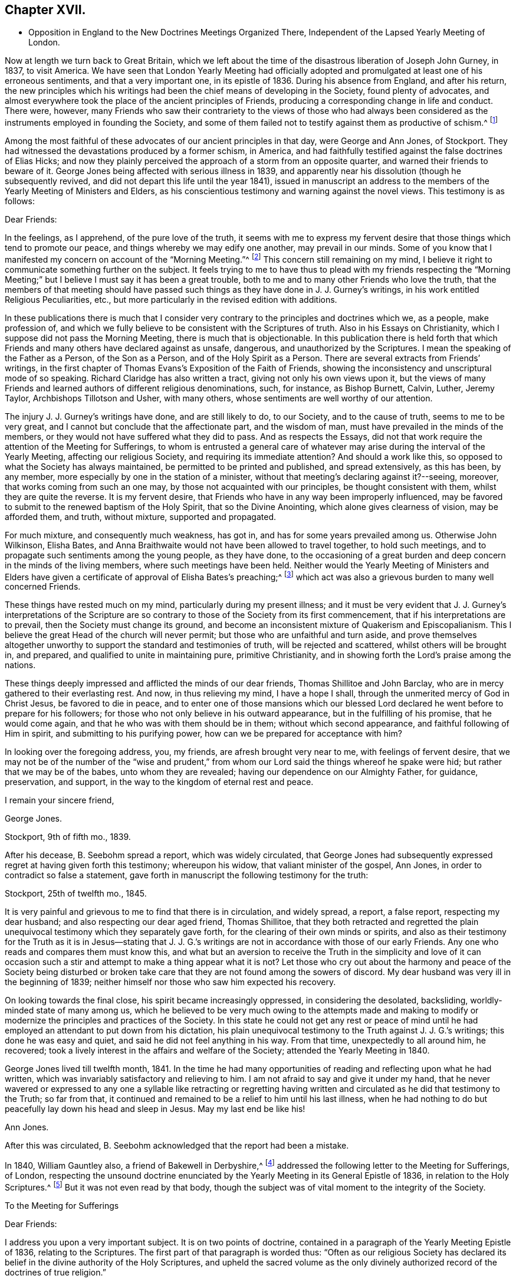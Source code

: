 == Chapter XVII.

[.chapter-synopsis]
* Opposition in England to the New Doctrines Meetings Organized There, Independent of the Lapsed Yearly Meeting of London.

Now at length we turn back to Great Britain,
which we left about the time of the disastrous liberation of Joseph John Gurney, in 1837,
to visit America.
We have seen that London Yearly Meeting had officially adopted
and promulgated at least one of his erroneous sentiments,
and that a very important one, in its epistle of 1836.
During his absence from England, and after his return,
the new principles which his writings had been the
chief means of developing in the Society,
found plenty of advocates,
and almost everywhere took the place of the ancient principles of Friends,
producing a corresponding change in life and conduct.
There were, however,
many Friends who saw their contrariety to the views of those who had always
been considered as the instruments employed in founding the Society,
and some of them failed not to testify against them as productive of schism.^
footnote:[Notwithstanding the false step taken by London Yearly Meeting in 1836,
in its declaration regarding the Scriptures,
it was not yet prepared to allow of all manner of open attacks
on its ancient testimonies in its own presence.
In 1838, William Dilworth Crewdson, of Kendal,
who had formerly been clerk of the Yearly Meeting,
undertook to defend before the Yearly Meeting the
conduct of some members in submitting to water-baptism,
endeavoring to show that Friends had all along been mistaken
in their views of the non-necessity of this rite.
He was soon checked by George Stacey, the clerk of that year,
and informed that he could not be permitted, in that meeting,
to call in question the principles of the Society.
After this, however, W. D. C. again rose to pursue the same subject;
whereupon he was peremptorily requested by the clerk to take his seat,
as it was clearly out of order.]

Among the most faithful of these advocates of our ancient principles in that day,
were George and Ann Jones, of Stockport.
They had witnessed the devastations produced by a former schism, in America,
and had faithfully testified against the false doctrines of Elias Hicks;
and now they plainly perceived the approach of a storm from an opposite quarter,
and warned their friends to beware of it.
George Jones being affected with serious illness in 1839,
and apparently near his dissolution (though he subsequently revived,
and did not depart this life until the year 1841),
issued in manuscript an address to the members of
the Yearly Meeting of Ministers and Elders,
as his conscientious testimony and warning against the novel views.
This testimony is as follows:

[.embedded-content-document.testimony]
--

[.salutation]
Dear Friends:

In the feelings, as I apprehend, of the pure love of the truth,
it seems with me to express my fervent desire that
those things which tend to promote our peace,
and things whereby we may edify one another, may prevail in our minds.
Some of you know that I manifested my concern on account of the "`Morning Meeting.`"^
footnote:[The body then having the oversight of intended
publications relative to our religious principles.]
This concern still remaining on my mind,
I believe it right to communicate something further on the subject.
It feels trying to me to have thus to plead with my friends respecting the "`Morning
Meeting;`" but I believe I must say it has been a great trouble,
both to me and to many other Friends who love the truth,
that the members of that meeting should have passed such
things as they have done in J. J. Gurney`'s writings,
in his work entitled [.book-title]#Religious Peculiarities,# etc.,
but more particularly in the revised edition with additions.

In these publications there is much that I consider very
contrary to the principles and doctrines which we,
as a people, make profession of,
and which we fully believe to be consistent with the Scriptures of truth.
Also in his [.book-title]#Essays on Christianity,# which I suppose did not pass the Morning Meeting,
there is much that is objectionable.
In this publication there is held forth that which Friends
and many others have declared against as unsafe,
dangerous, and unauthorized by the Scriptures.
I mean the speaking of the Father as a Person, of the Son as a Person,
and of the Holy Spirit as a Person.
There are several extracts from Friends`' writings,
in the first chapter of Thomas Evans`'s [.book-title]#Exposition of the Faith of Friends,#
showing the inconsistency and unscriptural mode of so speaking.
Richard Claridge has also written a tract, giving not only his own views upon it,
but the views of many Friends and learned authors of different religious denominations,
such, for instance, as Bishop Burnett, Calvin, Luther, Jeremy Taylor,
Archbishops Tillotson and Usher, with many others,
whose sentiments are well worthy of our attention.

The injury J. J. Gurney`'s writings have done, and are still likely to do,
to our Society, and to the cause of truth, seems to me to be very great,
and I cannot but conclude that the affectionate part, and the wisdom of man,
must have prevailed in the minds of the members,
or they would not have suffered what they did to pass.
And as respects the [.book-title]#Essays,#
did not that work require the attention of the Meeting for Sufferings,
to whom is entrusted a general care of whatever may
arise during the interval of the Yearly Meeting,
affecting our religious Society, and requiring its immediate attention?
And should a work like this, so opposed to what the Society has always maintained,
be permitted to be printed and published, and spread extensively, as this has been,
by any member, more especially by one in the station of a minister,
without that meeting`'s declaring against it?--seeing, moreover,
that works coming from such an one may, by those not acquainted with our principles,
be thought consistent with them, whilst they are quite the reverse.
It is my fervent desire, that Friends who have in any way been improperly influenced,
may be favored to submit to the renewed baptism of the Holy Spirit,
that so the Divine Anointing, which alone gives clearness of vision,
may be afforded them, and truth, without mixture, supported and propagated.

For much mixture, and consequently much weakness, has got in,
and has for some years prevailed among us.
Otherwise John Wilkinson, Elisha Bates,
and Anna Braithwaite would not have been allowed to travel together,
to hold such meetings, and to propagate such sentiments among the young people,
as they have done,
to the occasioning of a great burden and deep concern in the minds of the living members,
where such meetings have been held.
Neither would the Yearly Meeting of Ministers and Elders have given
a certificate of approval of Elisha Bates`'s preaching;^
footnote:[Mentioned in Vol.
I of this work.]
which act was also a grievous burden to many well concerned Friends.

These things have rested much on my mind, particularly during my present illness;
and it must be very evident that J. J. Gurney`'s interpretations of the
Scripture are so contrary to those of the Society from its first commencement,
that if his interpretations are to prevail, then the Society must change its ground,
and become an inconsistent mixture of Quakerism and Episcopalianism.
This I believe the great Head of the church will never permit;
but those who are unfaithful and turn aside,
and prove themselves altogether unworthy to support
the standard and testimonies of truth,
will be rejected and scattered, whilst others will be brought in, and prepared,
and qualified to unite in maintaining pure, primitive Christianity,
and in showing forth the Lord`'s praise among the nations.

These things deeply impressed and afflicted the minds of our dear friends,
Thomas Shillitoe and John Barclay, who are in mercy gathered to their everlasting rest.
And now, in thus relieving my mind, I have a hope I shall,
through the unmerited mercy of God in Christ Jesus, be favored to die in peace,
and to enter one of those mansions which our blessed Lord
declared he went before to prepare for his followers;
for those who not only believe in his outward appearance,
but in the fulfilling of his promise, that he would come again,
and that he who was with them should be in them; without which second appearance,
and faithful following of Him in spirit, and submitting to his purifying power,
how can we be prepared for acceptance with him?

In looking over the foregoing address, you, my friends,
are afresh brought very near to me, with feelings of fervent desire,
that we may not be of the number of the "`wise and prudent,`" from
whom our Lord said the things whereof he spake were hid;
but rather that we may be of the babes, unto whom they are revealed;
having our dependence on our Almighty Father, for guidance, preservation, and support,
in the way to the kingdom of eternal rest and peace.

[.signed-section-closing]
I remain your sincere friend,

[.signed-section-signature]
George Jones.

[.signed-section-context-close]
Stockport, 9th of fifth mo., 1839.

--

After his decease, B. Seebohm spread a report, which was widely circulated,
that George Jones had subsequently expressed regret at having given forth this testimony;
whereupon his widow, that valiant minister of the gospel, Ann Jones,
in order to contradict so false a statement,
gave forth in manuscript the following testimony for the truth:

[.embedded-content-document]
--

[.signed-section-context-open]
Stockport, 25th of twelfth mo., 1845.

It is very painful and grievous to me to find that there is in circulation,
and widely spread, a report, a false report, respecting my dear husband;
and also respecting our dear aged friend, Thomas Shillitoe,
that they both retracted and regretted the plain unequivocal
testimony which they separately gave forth,
for the clearing of their own minds or spirits,
and also as their testimony for the Truth as it is in Jesus--stating that
J+++.+++ J. G.`'s writings are not in accordance with those of our early Friends.
Any one who reads and compares them must know this,
and what but an aversion to receive the Truth in the simplicity and love of it
can occasion such a stir and attempt to make a thing appear what it is not?
Let those who cry out about the harmony and peace of the Society being disturbed
or broken take care that they are not found among the sowers of discord.
My dear husband was very ill in the beginning of 1839;
neither himself nor those who saw him expected his recovery.

On looking towards the final close, his spirit became increasingly oppressed,
in considering the desolated, backsliding, worldly-minded state of many among us,
which he believed to be very much owing to the attempts made and making
to modify or modernize the principles and practices of the Society.
In this state he could not get any rest or peace of mind until
he had employed an attendant to put down from his dictation,
his plain unequivocal testimony to the Truth against J. J. G.`'s writings;
this done he was easy and quiet, and said he did not feel anything in his way.
From that time, unexpectedly to all around him, he recovered;
took a lively interest in the affairs and welfare of the Society;
attended the Yearly Meeting in 1840.

George Jones lived till twelfth month, 1841.
In the time he had many opportunities of reading and reflecting upon what he had written,
which was invariably satisfactory and relieving to him.
I am not afraid to say and give it under my hand,
that he never wavered or expressed to any one a syllable like retracting or regretting
having written and circulated as he did that testimony to the Truth;
so far from that, it continued and remained to be a relief to him until his last illness,
when he had nothing to do but peacefully lay down his head and sleep in Jesus.
May my last end be like his!

[.signed-section-signature]
Ann Jones.

--

After this was circulated, B. Seebohm acknowledged that the report had been a mistake.

In 1840, William Gauntley also, a friend of Bakewell in Derbyshire,^
footnote:[William Gauntley was a worthy elder of Rakewell,
who came into the Society through convincement,
giving up many outward advantages for the sake of a conscience void of offence,
he died in 1860, at the age of 80 years.
"`He was zealously concerned to hold forth the doctrine
of the Holy Spirit`'s direct teaching;
being very jealous of any sentiments that tended
to obscure a belief in this paramount Christian privilege;
yet he truly and highly esteemed the Holy Scriptures,
believing them to be given for our instruction, edification, and comfort,
and that they are able to make wise unto salvation,
through faith which is in Christ Jesus.`"
He "`deeply lamented the many specious innovations witnessed
amongst us in this day of ease and outward prosperity;
and was frequently engaged, publicly and privately, in faithful testimony against them.
His labors in this respect were blessed,
and contributed to sustain the faithfulness of others.`"]
addressed the following letter to the Meeting for Sufferings, of London,
respecting the unsound doctrine enunciated by the
Yearly Meeting in its General Epistle of 1836,
in relation to the Holy Scriptures.^
footnote:[See Vol.
I.]
But it was not even read by that body,
though the subject was of vital moment to the integrity of the Society.

[.embedded-content-document.letter]
--

[.letter-heading]
To the Meeting for Sufferings

[.salutation]
Dear Friends:

I address you upon a very important subject.
It is on two points of doctrine,
contained in a paragraph of the Yearly Meeting Epistle of 1836,
relating to the Scriptures.
The first part of that paragraph is worded thus:
"`Often as our religious Society has declared its
belief in the divine authority of the Holy Scriptures,
and upheld the sacred volume as the only divinely authorized
record of the doctrines of true religion.`"

Now, friends, I apprehend this passage in the paragraph contains a word which, there,
is not only contrary to the truth itself, but contrary to fact: for,
with regard to the fact, I do not believe that the Society has often,
or even once before upheld the sacred volume as "`the
only divinely authorized record,`" etc.
It is possible that such a thing may have happened without observation by myself;
but I am fully persuaded that it is not so.
I have been a member of the Society more than thirty years.
I have, I believe, read every Yearly Meeting Epistle given forth in that time.
I have also read works of those ancient worthy friends, Fox, Penn, Barclay, and others;
and I have heard testimonies of many ministers of the gospel amongst us;
but in all that time, and from all those sources,
I have no recollection of seeing or hearing anything of
the like import as that which is conveyed by the word "`only`"
in connection with the rest of the passage where it occurred,
neither did I expect ever to see or hear anything of the kind from the Society;
because I am fully convinced the doctrine is unsound.
I am not the only one of this opinion; for there are several with whom I am acquainted,
who take the same view, believing the assertion to be groundless.

Again, further on, in the same paragraph, we find these words:
"`and there can be no appeal from them to any other authority whatsoever;`" and again,
"`They are the only divinely authorized record of the doctrines
which we are bound as Christians to believe,
and of the moral principles which are to regulate our actions;
that no doctrine which is not contained in them can be required
of any one to be believed as an article of faith.`"

Before making any other remark, let me state what I understand by the word, "`Record.`"
It is this, "`An authentic written testimony.`"
Now let us consider the soundness,
or rather the unsoundness of the doctrine contained in the aforesaid paragraph.
And, first, it may be asked.
What grounds have the Friends,
for entertaining and promulgating such an opinion as is there expressed?
Is it Divine Revelation?
That is, Do Friends know this matter by divine revelation, and write by that guidance?
If it were so, then the paragraph itself would be a divinely authorized Record,
and that would be strikingly inconsistent with the contents of the paragraph,
and a thing impossible.
Well then.
Friends cannot take that ground.

We have next the Scriptures.
Can such a doctrine be found in them?
Undoubtedly not.
Ages passed away from beginning to end, whilst the Scriptures were by parts,
from time to time, written by the prophets and apostles, or ministers of the gospel;
and it is plain that none of all these could declare, in their respective days,
that there would be no more divinely authorized records written after
they had written (unless we might suppose it of the last of them);
for,
a full contradiction of any such prediction or declaration must have been the consequence,
in the writing of every successive inspired penman.
They might indeed, if it had been the divine will,
have foretold and fixed the period when divine writing should cease;
but have they done so?
Who ever saw in the Scripture a prophecy or declaration to the effect,
that from and after such a time,
the Almighty would no longer authorize any writing
in relation to the "`doctrines of true religion?`"
Nobody.
It is not there.
And if not there, then, according to the rule laid down in the aforesaid paragraph,
we are not bound as Christians to believe the doctrine, but rather to disbelieve it.
The Scripture then, it appears, is not a ground which will support what I shall call,
The New Opinion of Friends.

Having shown that the New Opinion of Friends cannot be sustained
on either of the two distinct grounds before mentioned,
it maybe next asked, On what ground, then, can such New Opinion be supported?
I cannot see anything else for it but this, Their own understanding.
I shall, therefore, assume that to be the case, and write as if it were actually so.
I say, then, Friends have, in effect,
stated upon the authority merely of their own opinion,
that there positively is not in existence, any writing of divine authority,
except what is at present bound up in the Bible.
Is this not too much to say upon such limited knowledge?
Have those Friends visited every nook and corner of the world?
Have they searched every library, closet, and shelf?
Have they turned over the pages of every book and examined every paper?
All this, I apprehend, ought to be done, before stating the matter as a fact,
if the truth of it be to rest upon the evidence of their understanding,
unaided by divine revelation.

The Friends have, indeed, quoted some passages of Scripture,
seemingly for the purpose of confirming their view; that is,
that the Scriptures are the only divinely authorized record, etc.,
and that there can be no appeal from them, etc.; but those passages do nothing like that.
The first of those quotations is this:
"`The prophecy came not in old time by the will of man;
but holy men of God spake as they were moved by the Holy Ghost.`"
This was the declaration of the apostle Peter, and we believe in the truth of it.
Well, but does this declaration of Peter regarding "`old time`"
shut the mouths of "`holy men of God`" in after time?
Nay, surely; for Peter himself, as well as others,
did afterwards write those things which the Friends say are of divine authority.

The next of those quotations is from the apostle John.
It is this: "`These are written that ye might believe that Jesus is the Christ,
the Son of God; and that believing ye might have life through his name.`"
Well, then, John declared he wrote that they might believe;
but he did not say that no more should be written for the like purpose.
He had just before written thus:
"`And many other signs truly did Jesus in the presence of his disciples,
which are not written in this book,`" and then follows that before recited,
"`but these are written,`" etc.
And again, we find he wrote (21:25),
"`And there are also many other things which Jesus did, the which,
if they should be written every one,
I suppose that even the world itself could not contain the books that should be written.`"
It appears by this, that John had no idea of any limitation to divine writing,
but the want of room to contain the books; so we may go to the next quotation.
It is from the epistle of Paul to Timothy:
"`From a child thou hast known the Holy Scriptures,
which are able to make thee wise unto salvation through faith which is in Christ Jesus.
All Scripture is given by inspiration of God, and is profitable for doctrine,
for reproof, for correction, for instruction in righteousness;
that the man of God may be perfect, thoroughly furnished unto all good works.
Whatsoever things were written aforetime were written for our learning, that we,
through patience and comfort of the Scriptures, might have hope.`"

By these texts we understand that the apostle Paul
wrote to Timothy,
saying in effect, that the Scriptures, extant when Timothy was a child (which did not,
in all probability, include any part of the New Testament,
and certainly not the epistle Paul was writing),
were able to make him wise unto salvation through faith,
and were for perfecting the man of God.
Well, then, if those Scriptures could do so much, why did Paul write any more?
No doubt he wrote as a minister of the Gospel, to promote the spreading of the truth;
not superfluously;
and he has not written anything from which we can infer
that other ministers of the gospel might not do the like.
Then, if his writings as a minister of the gospel are considered of divine authority,
why shall not the writings of any other minister of the gospel, as such,
be considered the same?^
footnote:[Not that we would by any means put our
own writings on an equality with the Holy Scriptures,
but as some of them possessing a degree of the same authority.]
I am convinced that hitherto nothing is found to favor the New Opinion of Friends.

The last quotation from Scripture on this subject is the words of our Blessed Lord,
"`The Scripture cannot be broken!`"
True; but what then?
Can there be, therefore, no more divine writings?
The contrary is obviously the fact:
for this saying of our Blessed Lord related exclusively to the Scriptures then extant;
and the Friends allow that more Scripture was afterwards written by divine authority.
And now,
having recited and considered all the scriptural
quotations made by the Friends upon this subject,
and having found they do not, in the least degree,
sustain the expressed opinion of the Friends relating thereto; which opinion is,
in substance, that there were no other,
and were to be no more divinely authorized records
besides those now bound up together in the Bible;
I purpose next to point out something that has been said of a contrary
tendency by him who was first of all called "`Quaker.`"
(See [.book-title]#George Fox`'s Journal,# page 212.) He (George Fox) says he "`was sent,
in the name and power of the Lord Jesus, to preach again the everlasting gospel.`"
Page 88, he says, "`I wrote also to William Lampitt, the priest of Ulverstone, thus:
'`The word of the Lord to thee, O Lampitt! a deceiver,
surfeited and drunk with the earthly spirit, rambling up and down in the Scriptures,
and blending thy spirit amongst the saints`' conditions.`'`"
George Fox afterwards said in the same letter,
twice, "`To thee this is the word of God`"--and once after again,
"`When the eternal condemnation is stretched over thee,
thou shalt witness this to be the word of the Lord God unto thee.`"

Besides the above, George Fox wrote another epistle to the followers of Lampitt,
which epistle he begins with,
"`The word of the Lord God to all the people that follow Priest Lampitt,
who is a blind guide.`"
There are several other like instances in [.book-title]#George Fox`'s Journal#;
but these are enough for our present purpose.
First, then, I say that [.book-title]#George Fox`'s Journal# is a Record; that is to say,
an authentic written testimony: next,
that it contains "`doctrines of true religion,`" and nothing from him contrary thereto.
Moreover, he says that what he wrote as above referred to was of "`the word of the Lord.`"
The word of the Lord is Divine.
It is +++[+++of]
the Holy Spirit.
Now, then, I say, that which George Fox wrote then, and which has been handed down to us,
is a divinely authorized record of doctrines of true religion,
or else George Fox was an impostor;
but I believe him to have been truly an eminent apostle.

Having, perhaps,
dwelt sufficiently long on the first of the two points of doctrine before adverted to,
I now come to the second, which is this:
"`And there can be no appeal from them to any other authority whatsoever.`"
I have recollected reading aforetime,
and have now read in the fifteenth chapter of the Acts of the Apostles,
an account of a dispute on a certain point of doctrine.
I find not there that the Scripture only was the authority appealed to;
but that in the first place it was determined by
some of the disputants to go up to Jerusalem,
unto the apostles and elders, about the question.
And the apostles and elders came together for to consider the matter.
After there had been much disputing (notwithstanding
they had the Scriptures of that day),
they, that is, the apostles, and elders, and brethren, came to this conclusion:
to write letters to the Gentile brethren; which in substance were this:
That it seemed good to the Holy Ghost and to them,
to lay upon the Gentile brethren no greater burden
than certain things named in those letters.
I find, then, from this account, that the appeal came to,
and was decided ultimately by the Holy Ghost.

And now I would ask Friends this question,
"`What is that which assures you the Scriptures are true?`"
To answer, Paul himself said so, and the other apostles said so, will not do;
for the false prophets would vouch for their falsehoods in that way.
Jesus said (John 5:31-32), "`If I bear witness of myself, my witness is not true.
There is another that beareth witness of me;
and I know that the witness which he witnesseth of me is true.`"
Now if it were necessary that Jesus himself should have another witness,
it surely cannot be surprising that Paul and other writers
should need also another witness for what they have written;
and that that witness is the Holy Spirit.
I do not desire to enlarge upon the subject, but wish to leave it here;
only desiring that if possible, this blot in the records of the Society may be erased,
or otherwise so dealt with as to cause the least possible damage.

[.signed-section-signature]
W+++.+++ G.

--

Of similar tenor was a testimony left by James N. Richardson, an elder of Glenmore,
in Ireland, written in the year 1846,
but placed by him in the hands of two of his friends, three days before his decease,
in 1847.
In the course of his remarks on the afflicting condition of the Society, he says:

[.embedded-content-document.testimony]
--

There seems arranged so much talent, so much wealth, and so much worldly influence,
combined with holding high stations in the Church, that things are likely, for a time,
to be carried in a wrong course.
These new views are agreeable to the people, who like an easy, worldly religion.
Patient waiting exercise is irksome--does not suit the itching ears--so,
instead of this right qualification,
waiting to be baptized into a sense of the state of meetings,
and concerned to feel the renewal of divine power,
the people are fed with the mere recital of the truths of the gospel,
and given to rest in an assent or belief in the ever blessed sacrifice,
and what our dear Lord has done for mankind without us.
By this belief they are taught to think they are safe,
without leading to deep searching of heart, and continued watching unto prayer,
which will produce good works or fruits, and progress to sanctification,
which must be attained before we are in a capacity to witness justification.
Hence we hear (especially in England) long, lifeless sermons,
calculated to fill the head, but never reach the heart.
Oh, how have I been tried with these communications, like words of course,
all the same from time to time, till the mind is wearied,
and the heart that is panting for living bread is sick!

--

After this, he proceeds to give his view of the heterodox writings of Gurney and Ash,
as likely to be of temporary ascendency only--(would
that it had resulted so!)--and his belief,

[.embedded-content-document.testimony]
--

That the testimonies of truth, and the Christian doctrines given to this people to bear,
will not be allowed to fall to the ground, but that an honest, humble-minded,
simple people will be enabled again to raise the standard of truth,
and to promulgate the same, and carry on the work designed,
thus marred by zeal and creaturely activity.

--

But all these warnings were of no avail with the leaders of the people.
In 1845, John Wilbur,
having published in America [.book-title]#A Narrative and Exposition of
the Proceedings of New England Yearly Meeting# in his case,
in which the ground of his dissatisfaction with J.
J+++.+++ Gurney`'s writings was clearly developed,
the latter addressed a communication to the editors
of the London "`Friend`" dated twelfth month,
17th, of that year (which they published),
announcing his position in regard to the very serious
charges of unsound doctrine in his writings,
contained in John Wilbur`'s book.
But strange to say,
in this communication J. J. Gurney acknowledged that he had not read John Wilbur`'s book,
and did not entertain any intention of replying to it,
as he should consider that he was "`travelling entirely out of
his record,`" having long had reason to believe that he +++[+++John Wilbur]
was indulging a wrong spirit,
and having often witnessed the verification of the old proverb,
"`whoso toucheth pitch shall be defiled thereby.`'`" After this exhibition
of supercilious contempt--as if aware that the covering was too short,
and too transparent, for him to take safe refuge under it--he further announced,
that "`if any Friend of weight and consistency`" would furnish him, in writing,
with "`such passages as may be deemed unsatisfactory,`" he would
lay such communication before the Morning Meeting in London,
and in case of their not being satisfied with his explanations, he would "`modify them,
strike them out, or even publicly renounce them, in whole or in part,
as the meeting may think proper to advise;`" adding, however,
that his sentiments on essential points were "`in no degree
changed`" since the date of his earliest publications;
and "`nothing, I trust,
would induce me to sacrifice one particle of the truth as it is in Jesus,
to please or satisfy any man or body of men whatsoever.`"

In saying this,
he well knew that an abundance of passages proving the "`unsatisfactory`"
tendency of his writings had been already adduced.
He well knew, too, that he and his adherents held the helm of the Morning Meeting,
and that they would by no means condemn any doctrine which he earnestly advocated.
He knew also full well, that with the tacit connivance of that Morning Meeting,
he had charged the early authors in the Society with "`serious
errors`" in their interpretation of "`the truth as it is in Jesus.`"
But as to John Wilbur`'s book,
and the exposures therein contained of his own palpable errors,
and of the gross outrages committed by his followers in New England in his defence,
it is probable that he prudently thought, the less said the better.

About the same time, or shortly after,
John Wilbur`'s [.book-title]#Narrative and Exposition# was attacked
in a pamphlet entitled _Calumny Refuted,
or a Glance at John Wilbur`'s Book;_ said to have been prepared in Burlington, N. J.,
by three of J. J. Gurney`'s female admirers, but sent over to England to be published.
As the main point of attack was the contrast of doctrines,
contained in the [.book-title]#Narrative and Exposition,#
the original writer of that contrast replied to this attack in a tract of 47 pages,
also first published in England, in 1846, and afterwards in Philadelphia, entitled,
_Is it Calumny, or is it Truth?_
in which the false positions of the authors of _Calumny Refuted_ were exposed,
the contrast was reprinted in full, and defended from their animadversions,
and fresh proof was given of the fundamental unsoundness of Gurney`'s writings.
The next year, as we have already noticed in the ninth chapter, J. J. Gurney,
partly to serve a legal purpose in America--where unhappily a suit was pending,
respecting some property, in one of the courts of New England--and partly,
it is supposed,
in consequence of representations of the necessity of doing
something to satisfy many even among his own adherents,
issued a declaration of faith,
signed by himself and attested by the mayor of Norwich and two justices of the peace.
This document, however flimsy a veil, was eagerly seized,
widely circulated over America,
and implicitly believed to be sufficient proof of his soundness in the faith.^
footnote:[Of its deficiency herein, see chapter 9 of this volume.]

Joseph John Gurney died in 1847, in the fifty-ninth year of his age.
The Yearly Meeting of London afterwards approved and adopted for publication
the testimony of Norwich Monthly Meeting concerning him,
in which the statement was made, that from his twenty-fourth year,
"`he maintained with holy boldness the principles and testimonies of the Society,
through the remainder of his life;`" and their belief was expressed,
in reference to his published writings, "`that in these undertakings, as in every other,
he was actuated by a sincere desire to promote the glory of God,
and the welfare of his fellow-men; and at the same time to maintain,
with unflinching integrity, '`the truth as it is in Jesus.`'`" In regard to his ministry,
their testimony was,
that "`he evinced a firm attachment to the principles of our religious Society,
and a deep concern for the upholding of all its testimonies!`"
Surely these were emphatic expressions, made in deliberate and chosen language;
and the Yearly Meeting of London,
in endorsing such declarations without qualification or abatement, became,
without room for question,
equally accountable for his doctrines--equally involved in an acknowledgment of unity
with them--as was the Green Street Yearly Meeting of the disciples of Elias Hicks,
in regard to his infidel views, when they recorded his presence in their assembly,
with an expression of unity with him as a minister.
We know that in this instance the record made on the occasion was considered by Friends
generally as unquestionable proof of their fellowship with him in his well-known doctrines.

London Yearly Meeting continued to liberate for visiting the United States,
ministers who fraternized with the advocates of innovation,
and thus encouraged the revolution which had spread from
within its own borders over the whole surface of the Society.
And in all cases of separation which occurred as a result of this revolution,
from that of New England downward,
the avowed sympathies of London Yearly Meeting were with the promoters of innovation.
The plea made use of at first, was,
that they must acknowledge the main body with the old clerks, correspondents, etc.;
but when the separation occurred in Ohio in 1854, this plea did not suit;
as the party attached to J. J. Gurney, who made that separation,
were greatly and obviously in the minority, and had, in an irregular manner,
appointed another clerk; so that London Yearly Meeting disregarded their former plea,
and acknowledged even the Smaller Body in this case,
because this body was composed of their real brethren,
advocating the same new principles and practices.

One year rolled over another,
adding to the mass of change in the character of the Society.
In some of the large meetings in England,
very few indeed could be recognized by their appearance as professing to be Friends.
Large numbers, not only of the private members, but also of the ministers, elders,
and overseers, had ceased to appear in the plain, simple garb of Friends,
and could not be distinguished from the people of the world, either in their dress,
their language, or their manners.
The "`offence of the cross`" seemed also to have ceased,
in regard to the adornment of their habitations.
Simplicity and self-denial herein had become obsolete terms with the great bulk of those
who had the means of gratifying "`the lust of the eye and the pride of life.`"
Indeed, the endeavor seemed to be, with very many,
to advance as near to the rest of the world as could possibly
be done with any decent degree of decorum.

And not only had the self-activity, inculcated by the new system,
piled up a vast amount of work to be done,
under the guise of "`doing God service,`" "`working for Jesus,`" and "`leading
souls to Christ,`" in the way of meetings and associations of young and inexperienced
persons for this or for that (yet with little qualification for the Lord`'s work),
in imitation of high professors of other names and other systems of action;^
footnote:[In mentioning these things,
it is by no means the author`'s intention to discourage good works,
which have always characterized or accompanied a living faith.
Much good, much alleviation of the evils attending unregenerate mankind,
and much increase of true knowledge of the wonders of nature and art,
have been the result of human intelligence and industry.
The objection is not to works of charity or benevolence,
or to a watchful union with our fellow citizens in such efforts as tend
to the amelioration or substantial improvement of the condition of man;
but to the substitution of a system of will-worship, and self-activity, and excitement,
instead of the thorough heart-searching, and heart-cleansing,
and humiliating work of the Holy Spirit, which is the characteristic of true Quakerism,
or true and pure Christianity, the result of truly bearing the cross of Christ,
and the groundwork of all good works available for our own salvation.]
but the same spirit invaded the meetings for worship,
with a mushroom growth of spurious ministry,
from parties who had never fully submitted to the fire of the Lord`'s jealousy,
thoroughly to purge the floor of their souls,
nor were at all prepared to advocate his precious cause,
and speak of the mysteries of his kingdom to the people.
The stream was as shallow as its source was superficial,
and could be no other than burdensome to the living and panting soul, longing to be led,
fed, and taught by Him who now teacheth his people himself.

The ministry of even many who had once been rightly qualified and anointed for the work,
now descended to a lower level, and became dry and lifeless,
in their attempts to accommodate themselves to the new state of things;
or flowery and fulsome, with an eye to catch the natural affections of the unregenerate,
and attach them to the speaker,
rather than laboring to lead them to that "`baptism which now saveth,`" or to the "`washing
of regeneration`" and "`fuel of fire,`" which would indeed purify the soul.
Was the real welfare of the flock in any way promoted by such a change?
It may safely be answered that this was not the case, but sadly the reverse.
With many of the young and inexperienced, and even some of riper years,
the natural result was, that superficialness and flippant talkativeness,
self-confidence and self-activity,
were substituted for that true humility and lowly dependence
of spirit on the Lord for every supply of strength,
which had given so marked a character to the members of our Society in former days,
that their general demeanor plainly testified that "`they had been with Jesus.`"

William Penn said that "`by the power and Spirit of the Lord Jesus,
they became very fruitful...were diligent to plant and to water,
and the Lord blessed their labors with an exceeding
great increase...bringing people to a weighty,
serious, and godlike conversation.`"
But as it had now become very easy to assume the office of a minister,
and much of the ministry, whether in preaching or prayer, had become thus lifeless,
wordy, and burdensome to the souls of the living; so, on the other hand,
the new views had in many places invaded the seat of judgment,
and produced so great a lack of inwardness of spirit among the Elders,
that little qualification was manifested for a right discernment
between true gospel ministry and that which was spurious.
The consequence was,
that almost any one with fluency of speech and an educational knowledge of the Bible,
taking care to preach the popular doctrines, could be recognized as a minister,
and sent forth abroad as such, to the increasing delusion and bewilderment of the youth,
and the stumbling of honest-hearted inquirers and seekers after the Truth.

Floods of books and pamphlets were likewise issued from year to year,
the tendency of which was to alienate from a due esteem of the principles
and testimonies of truth as held and professed by our forefathers.
In many of these, false doctrines were boldly asserted,
and yet no check was applied by those whose station in the body laid the duty upon them
of guarding the members from being turned aside by insidious and unsound publications.
The increase of such books and pamphlets for a long series
of years after the general spread of J. J. Gurney`'s publications,
was truly astonishing.
Their flow, indeed, was so overwhelming in its extent,
and they were put forth so confidently,
that it seemed as if their authors could afford to ignore the few
attempts made from time to time by honest-hearted Friends,
to contradict them or counteract their influence.
And one thing that made them additionally insidious was,
that while they undermined the ancient profession of our faith,
they were careful to build the sepulchers of the righteous,
keeping up a constant strain of laudation of our ancient
worthies as zealous and almost heroic reformers,
while pulling down their most cherished Christian principles.

Their chief specific aim was to procure a repudiation of Robert Barclay`'s [.book-title]#Apology.#
This great work,
which had been freely acknowledged by the Society for nearly two hundred years,
as embodying a correct development of the doctrines of the Christian religion,
was now an object of continual attack, both by ministers and private members,
in high-flown but vapid and superficial publications, very pleasing to the popular ear;
yet no disciplinary check was placed upon these attacks,
nor any official attempt made by the body to sustain the standing
which had hitherto been accorded to that sound and eminent author.
Edward Ash, Robert Charleton, Robert Alsop,
and other assailants of the views expressed so clearly in Robert [.book-title]#Barclay`'s Apology,#
at length succeeded in their attempts to promote a practical
repudiation of it by the authorities of London Yearly Meeting.

This repudiation of Barclay was to have been expected,
from the changes which were taking place,
not only in doctrines but in practice also to a very wide extent.
It would be a wearisome task to go over all the departures from
our Christian testimonies which have obtained prevalence within
the thirty-five years following J. J. Gurney`'s visit to America;
changes whereby the cross of Christ is effectually evaded,
and the spirit of the world and of uncrucified self installed in authority in its stead,
through most of the meetings in England, and consequently in America also.
The departures from our ancient simplicity in manners, dress, and language,
and from the restraints of the cross in daily life and conversation, and in the houses,
furniture, and general style of living of many thousands of the members;
departures from a constant waiting at Wisdom`'s gate
for daily spiritual instruction and guidance,
whereby the soul is seasoned and tendered,
and kept susceptible to the secret monitions of divine grace;
departures from our well-known simple style of building and furnishing
meetinghouses (in some instances introducing even the embellishment
of towers or an approach to the form of steeples outside,
and various ornamental work inside);
departures into the incitements of false devotion by the encouragement
given to reading the Scriptures and singing hymns in meetings for worship,
and a vast array of self-active ministry,
and even partaking of the practices of popular revival
meetings and other artificial excitements,
in the place of a real breathing of the soul unto God,
and humble waiting and watching unto prayer at His footstool;
all these and many more such changes are far too numerous to be here particularized,
but are sorrowfully apparent to the world.^
footnote:[A remarkable instance of the extent to
which some of the Gurney bodies have already gone,
in adopting a system of excitement of feeling as a substitute
for that worship which is in Spirit and in Truth,
accompanied by real abasedness of self,
is to be seen described in a communication signed W. T. P., and headed,
"`Glorious Work at Richmond,`" in the [.book-title]#Christian Standard and Home Journal,#
of tenth month 16th, 1875, published in Philadelphia.
The writer of it,
who was present at the First-day morning meeting during the Yearly Meeting of Indiana,
at Richmond,
asserts that "`nearly or quite three hundred individual testimonies were given in the
space of ninety minutes!`"--mostly to the power of the outward blood alone for sanctification;
adding,
"`It was a hallowed time.... an elaborate box of fragrant perfume`"--and
that "`this meeting was a type of all those held at the morning hour.`"
It struck the writer of the communication as resembling
"`one of our best love-feasts at a National Camp Meeting.`"
A writer in another paper mentions the frequent singing and reading of
the Bible which took place during the meetings for worship on that occasion.]
They were, however, not the primary departures, or main characteristics of the apostasy,
as they have sometimes of late been treated by temporizers,
but were the legitimate fruits of the fundamental
departure from the primitive doctrines of Friends;
and the unsound doctrines of J. J. Gurney, etc., were their motive power.

In the autumn of 1853, John Wilbur, of Rhode Island,
crossed the ocean on a second religious visit to Great Britain,
with certificates of the unity of his Monthly, Quarterly, and Select Yearly Meetings.
These, however,
being from the "`Smaller Body,`" were not likely to be accepted
by the authorities of the Society in England;
and accordingly, on his arrival in that land,
he was promptly confronted by a prohibition, on the part of the Meeting for Sufferings,
of his proceeding in the prosecution of his service.
Indeed he soon found (what he had probably anticipated) that nearly all the leaders
of the people had joined in with the advocates of the new views,
and were inclined to oppose him openly.
Yet in various places throughout that country he
met with quite a number of sympathizing Friends,
who were glad to welcome him among them, and to extend the hand of fellowship,
in a mutual sense of the oppression of the seed of life by the hands of false brethren.
At Manchester, on his way to London, that valiant woman for the truth, Lydia Ann Barclay,
sister of John Barclay (who had deceased on the 11th of fifth month, 1838), met him,
and greatly encouraged him by her counsel and help, having travelled from Aberdeen,
in Scotland, for the satisfaction of meeting with him and cheering him on his way.

A number of other Friends also here showed their unity with him,
and "`appeared resolved to hold fast to sound doctrines.`"
In a letter written shortly afterwards,
describing the precious opportunities they had with him at Manchester,
Lydia A. Barclay said:
"`There was a feeling of the dear Master`'s presence and power over and among us,
that cemented and strengthened us together;`" adding,
that "`Friends must have been quite unprepared (by the many evil reports
spread latterly against him) to see such a sweet placid-looking old patriarch,
so humble and unobtrusive.`"
The day after his arrival in London,
he was called upon by two members of the Meeting for Sufferings,
to dissuade him from prosecuting his concern;
letting him know that if he attempted to speak in any of their meetings,
the audience would be informed, at the close, that he was not a member of the Society.
To this he replied, that according to their Discipline as well as that of New England,
if a person has been dealt with and disowned contrary to the Discipline,
his right of membership is not annulled or prejudiced thereby;
and that Philadelphia Yearly Meeting had clearly shown that
his disownment was palpably at variance with the Discipline.
But this, and other plain reasoning laid before them, was of no avail.
On their asking him what was his prospect of service in that land,
he replied that it was "`to visit the meetings of Friends,
and to appoint some among other people; not with any view to stir up strife, but,
if required by his Divine Master, to preach the doctrines of true Christianity,
believed and practised by our first Friends,
and demonstrated in their writings to be the true
Christian doctrines as set forth in the New Testament.`"

Two days afterwards, by their request,
he met a committee of eight members of the Meeting for Sufferings in London.
This interview was of the same character as the previous one,
but afforded John Wilbur an enlarged opportunity of clearly advocating
his right to be considered and treated as a member of the Society of Friends;
but all to no purpose.
He plainly told the committee, that if they carried out the conclusion come to,
of publicly saying in the meetings that he was not a member of the Society,
he should be under the necessity of explaining, in some way or other,
to Friends in that country, the whole affair of his pretended disownment.
Subsequently, he travelled through various parts of England,
attending the meetings as they came in course,
and in many places having an open time and good service in the ministry.
At some of these opportunities the people were told
that he was not a member of the Society;
but in many places no such open opposition was manifested.
On the 4th of the eleventh month, the Meeting for Sufferings met in London,
and issued a minute to Friends in different parts of the nation,
informing them that John Wilbur was not a member,
and cautioning them to "`carefully refrain from admitting
him into their meetings for discipline,
or accepting him, either in meetings or in their families,
in the character of a minister.`"^
footnote:[For this document, see The Journal and Correspondence of John Wilbur,
Providence, 1859, page 525.]

After this,
John Wilbur was engaged for several days in attending
meetings and visiting Friends in and about London;
and then went into various parts of the kingdom, attending the meetings for worship,
and holding some public appointed meetings.
In the twelfth month, he issued from Manchester a printed Circular,
in form of a letter addressed to the members in most parts of the nation,
as a reply to the false representations under which the Meeting for Sufferings
had prohibited his being received as a member of the Society,
and showing the fallacy of the grounds on which they were proceeding.
After developing the unjust and defective character of the
judgment of London Yearly Meeting in regard to New England,
and showing that it was because of a unity in doctrine with the Seceders of New England,
that they had fraternized with them without any examination into the merits of the case,
and condemned those holding to the ancient principles, as Separatists, he went on to say:

[.embedded-content-document]
--

Under present circumstances it is more easy to my mind not to attend any
meetings for discipline under the control of those holding unsound views;
my concern here rather is, to inculcate the doctrines of Friends,
and to impress them upon the minds of those I meet with;
because there has never been any other root,
producing so good fruit as that of Christ in man,
a doctrine proved by more than twenty testimonies, from Christ and his apostles;
it being the work of Christ within us, as well as the work of Christ without us,
that brings salvation.
And I find a seed in this nation that is not ashamed of the cross of Christ,
nor of his doctrines, which shone forth so conspicuously in George Fox.
And, notwithstanding the document that has been issued against me,
I still do not feel as though I should be clear in the sight of my divine Master,
without endeavoring to visit that suffering seed in this land,
such as may be willing to receive me, having been impressively reminded,
with reference to the before-mentioned paper, of the reply of Peter and John,
when commanded not to speak at all, nor teach in the name of Jesus: Whether it be right,
in the sight of God, to hearken unto you more than unto God, judge ye.
If a man be prepared honestly to adopt the sublime language of Job: "`Behold,
my witness is in heaven,
and my record is on high,`" he will be enabled to stand fast in the Lord;
but if he vindicate the wrong, and refuse to condemn it,
all his professions of the right will avail him nothing.`"

--

[.offset]
And further on,

[.embedded-content-document]
--

Therefore, let not my dear fellow-probationers chide me,
for I have come here in the fear of the Lord,
and in my small measure for the upholding of his testimonies.

--

The rest of the document is mainly devoted to showing the
judgment of Philadelphia Yearly Meeting in the case,
which was so opposite to that of London;
and finally he concluded with the following remark:

[.embedded-content-document]
--

In conclusion, let me add that,
believing controversy for the sake of controversy to be wrong, and ever to be avoided,
this paper is not intended to lead to unavailing disputation;
but I would remind such as are fearful of anything which they think may tend to "`divide
in Jacob and scatter in Israel,`" that from the fall of man to this very day,
the Lord has had a controversy against evil, and his chosen ones must have the same;
and this controversy, far from tending to scatter the faithful,
unites them in the great work of maintaining that
holy faith once delivered unto the saints.^
footnote:[The Circular at large is in [.book-title]#J. W.`'s Journal and Correspondence,#
page 531 to 535.]

--

After issuing this Circular,
J+++.+++ Wilbur travelled during the winter in the north of England and in Scotland.
At Glasgow he again met with his faithful friend, Lydia A. Barclay,
who though weak in bodily health, came thither from her home at Aberdeen,
once more to commune with a beloved elder brother in bonds for the gospel.
Thence he passed over the Channel to Ireland,
visited various meetings and some families in that island,
and then returned to England--went a third time to London--thence to Birmingham,
etc.--and soon afterwards took passage from Liverpool on his return to his native land.
He was then about eighty years of age.
His decease took place about two years afterwards, viz., on the 1st of fifth month, 1856,
attended with a clear and sensible evidence of that peace which,
through the mercy of God in Christ Jesus,
is the reward of obedience to the Divine Witness for truth in the soul.

Some years afterwards, W. Robinson, a professed minister from England, and his companion,
travelling in America, met with a woman whose mind was in an unsound condition,
who told them that she had lived in John Wilbur`'s family during his last sickness,
that he was brought into great distress in reflecting on his past course,
and recanted some of his expressed sentiments in opposition to those of J. J. Gurney,
and was then favored to find peace.
This account, regardless of the condition of their informant,
or possibly not troubling themselves to inquire into it, they transmitted to England,
where it was promptly circulated in a periodical paper.
It was false from beginning to end.
The family of J. Wilbur had no knowledge of such a woman;
and on afterwards being questioned in regard to the statement, she candidly acknowledged,
both verbally and in writing, that she had never seen John Wilbur,
and that she had made that statement when her mind was in
such a state that she was not accountable for what she said.
This is a tolerably fair sample of the eagerness which was manifested
by certain parties to find occasion of false representation against
that worthy man and his associates in religious fellowship.
The author may add,
that he was himself a witness of the sweet peace which attended J. Wilbur`'s latter days,
having been with him for several days,
only about a week before he was taken with his last sickness,
and about three weeks before his death.
At this time he was struck with the sweet savour of J. Wilbur`'s spirit,
as well as with his still living concern manifestly prevalent,
for the promotion of the truth to which he had so long borne testimony.
As we parted, he remarked placidly and humbly,
that he was not looking now for much more service being required of him,
and he felt as one quietly waiting for his dismissal.
This dismissal soon came, and was welcomed as by a good soldier of Jesus Christ.

In the course of but a few years the Society in England was,
in the inscrutable counsels of the Most High,
stripped of many faithful advocates of the pure truth.
Thomas Shillitoe, Sarah L. Grubb, Daniel Wheeler, John Barclay, George and Ann Jones,
John Harrison, and others, had been called to their eternal rest;
and now they were followed by Lydia Ann Barclay, who deceased on the 31st of first month,
1855.
Her beloved friend, Priscilla Rickman, of Wellingham, in Sussex,
a sister in the truth and in the testimony of Jesus,
was likewise added to the number of the missing ones;
being called away in great peace on the 30th of the tenth month, 1859; dying,
as she had lived, in the faith of the gospel, and in sweet fellowship with the few,
both in England and America, who were endeavoring to stand firm to the ancient landmarks.
Thus those who were left to uphold the standard of the primitive faith,
felt that they were but a feeble remnant,
and were often discouraged in their endeavors to testify to the truth,
and against the novelties that were now overwhelming the Society.

The Yearly Meeting appeared to be entirely under the control of the innovators, who,
in the same spirit of restless self-activity and desire for an easy popular religion,
which had led to the changes in doctrine and practice,
soon began to tamper with the Discipline.
From the year 1850 to 1861, great changes were thus introduced,
some of which discarded several of the most characteristic testimonies of Friends.
About the year 1850 the Yearly Meeting officially allowed the erection
of gravestones in places of burial--in 1855 the payment of "`lay
impropriate tithes`" was permitted--and two or three years afterwards,
marriages were allowed with persons not members, but only "`professing`" with Friends.
In 1858 the 4th Query, respecting "`plainness of speech, behavior,
and apparel,`" became the object of attack.
This led to a general revision, in 1860, of the Queries and Advices,
and indeed to an entire remodelling of the whole of the Discipline,
which was at length accomplished in 1861.

[.numbered-group]
====

[.numbered]
In the _1st Query,_ all mention of meetings for discipline was omitted,
and all inquiry as to unbecoming behavior in meetings for worship.

[.numbered]
The _2nd Query,_ as to "`growth in the truth,`" was totally expunged.

[.numbered]
_4th Query,_ all allusion to plainness was omitted.

[.numbered]
_8th Query,_ respecting tithes, was much modified,
so as to generalize the query into payment of "`all ecclesiastical demands;`"
thus permitting the payment of "`lay impropriate tithes,`" as agreed in 1855.

[.numbered]
_13th Query,_ respecting the due care in admonishing against marrying those not Friends,
and dealing with such as persist in refusing to take counsel--omitted.

====

Various other queries were altered in important features, or entirely omitted,
and several were placed in an anomalous position--to be read, but not answered.^
footnote:[In 1875 the queries to be answered (which
had formerly been seventeen) were reduced to two,
and that only once a year.]
The advices were now ordered to be read "`after the close of a First-day
morning meeting for worship,`"--that is--to the mixed company then in
attendance--instead of in meetings for discipline as formerly.
Besides the above, and an almost incredible amount of other omissions and changes,^
footnote:[It has been asserted that "`more than fifty rules of discipline
or specific advices`" were "`abrogated and removed by the late revision.`"
See page 46 of [.book-title]#D. Pickard`'s Expostulation on Doctrine, Discipline, and Practice,# London,
1864;
which contains a clear development of these sweeping
changes and of the insidious nature of them,
if not also of the spirit by which they were prompted.]
the following weighty minute of 1795 was now expunged from the [.book-title]#Book of Discipline:#

[.embedded-content-document.minute]
--

A concern hath been spread amongst us,
that the management of our Christian discipline be not committed to hands unclean;
particularly that such should not be active therein, who allow, or connive at,
undue liberties in their own children or families.
"`If a man,`" said the Apostle, "`know not how to rule his own house,
how shall he take care of the church of God?`"
And we particularly desire that those, who, from their experience and stations,
ought to lead such to greater circumspection, do not encourage their remissness,
by putting them improperly forward into service.

--

One of the most popular changes now officially sanctioned was in
regard to the constitution of the Yearly Meeting itself.
Whereas, in former times, this Assembly, strictly considered,
was composed of Representatives from the Quarterly or General Meetings,
and from the Half-Yearly or Yearly Meeting in Ireland,
together with "`such ministering friends as may be in town,
and the correspondents or members of the Meeting for Sufferings;`" and other friends,
religiously concerned to attend its sittings,
had of latter time contributed largely to swell its numbers,
and were conceded to be rightly and acceptably there;
now all guard or limitation of this nature (which
had still offered some check on disorderly walkers),
was entirely abrogated, and a wide door was opened for every birthright member,
consistent or inconsistent with the principles of the Society (the latter far preponderating),
to claim to have his voice heard, and attended to, on an equality with any other.
The following brief minute proclaimed the new constitution of London Yearly Meeting:

[.embedded-content-document.minute]
--

It is concluded that this Meeting consist of all the members
of the Quarterly and General Meetings in Great Britain,
and of Representatives from the Yearly Meeting in Ireland.

--

A true church of Christ is an assembly of the faithful.
By this new constitution, unqualified as it was,
the Yearly Meeting of London virtually abandoned
its claim to be in reality a pure church of Christ;
for it was well known that "`all the members`" were
by no means to be classed among the faithful,
but that a very large proportion were unregenerate and of the world.
"`From the beginning it was not so.`"
If the Yearly Meeting,
instead of including "`all the members,`" had declared that "`all the living and faithful,`"
or even "`all the religiously concerned and consistent members,`" should be considered,
when congregated, as constituting that assembly,
without excluding the mere attendance of the others, it would have been safe ground,
and would probably have effectually foreclosed any
further pressure of the non-birthright agitation,
by satisfying the main objections to birthright membership.
On the above new profession of constitution, the Yearly Meeting is one thing,
while the church of Christ is obviously another thing.

The control exercised by the innovators had now become
so overwhelming in the Yearly Meeting,
that the few testimony-bearers for the truth became more and more discouraged,
and it seemed as if the ancient standard might fall in the streets and be lost.
There were still, however, one or two here and there preserved,
like the few berries on the outmost branches of the olive tree; who mourned in secret,
or at times mutually, over the laying waste of the Lord`'s heritage,
and who could not bow down to this gilded image set
up by the great ones with all kinds of music;
though they saw as yet no way of escape from the bonds which were closing around them.
There were a few others, who seemed valiant for the ancient landmarks,
as long as no personal danger should be incurred,
or risk of losing their membership or stations,
or appearing in the view of some as separatists from that Body, which,
though confessed by them to be lapsed,
had yet many elements of outward attraction and influence.
There were also quite a number throughout the land,
who could talk in favor of sound doctrine, and lament departures,
and make a show of not wishing to join any innovating or revolutionary movement,
but who were by no means willing to "`lose caste`" for the blessed Truth`'s sake.
Indeed the reliably faithful opponents of the new measures--mournful as
it is to say it--were becoming hardly discernible in the great mass,
and in imminent danger of being swept away by the flood
of novelty and popularity which attached to the new system.

In the fourth month, 1860, John G. Sargent, then residing at Cockermouth, in Cumberland,
issued a Circular, in manuscript,
to such Friends as he believed were prepared to unite with him in sentiment
in regard to the great danger which threatened the Society.
This Circular tenderly and weightily pressed the subject on the attention of those addressed,
and showed the obligation such were under, to be faithful to the manifestations of duty,
for the safety of the present and of future generations,
as well as for their own clearness before the Most High.
"`Unless,`" said he, "`the fathers and the mothers be faithful and stand fast,
where shall the children be?
And does not Wisdom now lift up her voice in our streets,
and open unto us that which is of the Father?
And will we not endeavor, with the ability which God giveth,
to strengthen the things that remain--so that we and our children,
those who are young and tender under the Lord`'s visiting power,
wherewith He is pleased to visit, may gather strength for the fight,
and still maintain and continue to uphold those precious testimonies to His truth,
revealed in our inward parts to be truth and no lie--and
which our dear and honored predecessors,
so many of them, boldly stood in, and sealed their testimony thereto with their blood!`"
He then suggested the propriety and benefit of such
as saw these things and mourned over the desolations,
meeting together at times, as a General Meeting,
first for divine worship and seeking together for the Lord`'s blessing,
and then to encourage one another in a firm adherence to the ancient faith.

But no time or place was designated as yet for such a meeting,
and it was thus quietly left on the minds of those addressed, for mature consideration.
Nothing appeared as a result of this proposal until two years afterward.
During the summer of 1862 it was thought by several Friends that the time had
arrived for endeavoring to carry into effect something of the kind thus suggested.
Accordingly, a meeting of Conference was held in London on the 17th of the tenth month,
which was attended by fifteen men and two women friends,
who mourned over the changed condition of the Society.
No prearrangement of business had been made,
or of the proceedings or subjects to be entered upon, but an engagement of mind was felt,
to wait in patience for best direction.
The meeting was thus characterized by considerable silence,
though interspersed with testimonies in the ministry,
and the expression of views by various Friends relative to the
innovations on the ancient principles and practices of the Society,
and the difficulties thereby brought upon those who were
conscientiously bound to walk in the primitive path.

After a sitting of more than three hours, they adjourned to the afternoon;
at which time a clerk was appointed for the meeting;
but it was ultimately concluded that no record of
their proceedings should be made at present.
Various subjects connected with the difficulties attending
Friends of sound views in their association with the others,
were weightily considered,
and it was thought that both the sittings were favored opportunities.
Nevertheless, although it was truly urged by some,
that they who promote new doctrines are themselves the Separatists,
not those who resist their introduction;
yet a feeling prevailed that the way did not open at present for taking
any steps that might be considered as acts tending toward a separation.
The next Conference meeting was agreed to be held at Leeds, in the ensuing third month;
when eighteen Friends assembled; and, amongst other business,
the Queries and Advices of the old Discipline of 1802, unmodified,
were read and considered.

The third Conference meeting was held in London, in the ninth month of 1863;
and these meetings continued to be held about once in four months, either in London,
Birmingham, Leeds, Chesterfield, or Manchester, for a period of seven years;
attended generally by an average of twenty-five friends, or thereabouts,
representing perhaps double that number who felt a deep interest in attending them,
when it was practicable for them to do so.
But Friends of sound views were now scattered here
and there in different parts of the country,
and many of them were not in circumstances to warrant long and frequent journeyings.
A number of others, who had sympathy with the object aimed at by the Conference meetings,
were deterred by the trammels of "`station`" (either as ministers, elders, overseers,
or members of the Meeting for Sufferings) from taking so
open a step as would be the attendance of those meetings.
Such as these generally dropped away gradually into lukewarmness or blind submissiveness,
as a reward for their unfaithfulness to conviction.

At this third Conference, held, as above mentioned, in London, in the ninth month, 1863,
it was plainly manifest that a few Friends were already prepared
to discontinue all attendance of the meetings for discipline held
under the lapsed authority of the Yearly Meeting,
but that others were not so prepared;
so that all the advice on that subject that could be given by the Conference collectively,
was to the effect that Friends, in attending such meetings,
should endeavor to be faithful in clearing their hands of the defection,
and abstain from all contact with matters connected with innovation.
The next year,
two of the Conference Meetings were largely occupied in
examining the manuscripts of [.book-title]#An Expostulation on Doctrine,
Discipline, and Practice,# written by Daniel Pickard, one of their number;
and "`in the solid persuasion that the cause of Truth required
it,`" he "`was cordially encouraged`" to publish it.^
footnote:[[.book-title]#Expostulation,# etc.
London, A. W. Bennett, 1864; page 7 of preface.]
This work was a direct attack upon London Yearly Meeting,
in regard to soundness of doctrine and ecclesiastical authority, showing clearly,
from its own acts, its lapse from first principles.
Yet it was never answered.

At the Conference held in London in the tenth month, 1864,
an Epistle of encouragement and brotherly greeting
was presented from New York Yearly Meeting,
held at Poplar Ridge,
addressed "`to the Remnant of Friends in England;`" but the reasoning
part (essentially of the same spirit that had interfered so disastrously
in America to compromise the testimony) now showed itself openly,
and even prevailed to the rejection of that epistle.
Here was an advantage gained by the cunning adversary;
and weakness henceforth increased in their deliberations,
as well as a spirit of activity of self in some,
setting itself to work at plausible things not called for by the pure truth.
All, however, did not yield to this,
and there was still a savor of life to be felt among them, though with some mixture.
The Conference held in London, in the eighth month, 1866,
united with the prospect of some friends engaged in the ministry,
to pay a religious visit to Wales and the adjacent counties,
and encouraged them to proceed therein,
but did not see its way to give them any minute or certificate.
This visit was accomplished in the autumn.

The Conference which met in London on the 2nd and 3rd of the fourth month, 1868,
is described by one present as being "`a time of favor,
wherein many living testimonies were heard, to the comforting and contriting of +++[+++their]
spirits, and tending to encourage to patience in the path of tribulation.`"
At this meeting, three friends in the ministry, John G. Sargent, Matilda Rickman,
and Louisa E. Gilkes, were set at liberty,
and encouraged to proceed in the weighty undertaking of a visit
in gospel love to the "`Smaller Bodies`" of Friends in America,
yet still without any written credentials.
These three Friends arrived in America in time to proceed to Scipio,
and attend the Yearly Meeting at Poplar Ridge,
which occurred toward the close of the fifth month.
They afterwards returned to Philadelphia, attended the General Meeting at Fallsington,
and then went to New England, attending the Annual Meeting at Newport, on Rhode Island,
and subsequently passing over to the island of Nantucket.
Returning from New England they travelled into Ohio,
visiting the little company of Friends at Salem in that State;
and returning by way of Ulysses and Bath (the friends of which
places compose Hector Monthly Meeting within Scipio Quarter),
they visited the meeting and families of Friends of Elkland, on the Alleghany Mountains,
and returned to Philadelphia.

They also visited Friends of Nottingham Quarterly Meeting, in Maryland,
and sundry places in Pennsylvania.
After thus paying a very diligent and rapid, though pretty general,
visit to Friends of the "`Smaller Bodies`" hereaway,
they found themselves free to return home;
having travelled among Friends in the fellowship of true disciples,
and to the comfort and edification of the living in Israel, and having received,
on the other hand,
much clearer views of the situation and circumstances of the little companies
composing the Smaller Bodies or isolated remnants of the Society,
than they could otherwise have obtained.
They had found (to some degree unlooked for by them), that,
notwithstanding the "`divisions and subdivisions`" which had taken some from among them,
and had been much bruited abroad to the reproach of the cause,
these small companies of Friends were in reality
not merely disintegrated and scattered fragments,
but were as a whole a compact body, united together in the fellowship of the gospel,
and in one mutual concern for the maintenance, as far as they might be enabled,
of the doctrines of the unchangeable truth,
and a life and conversation consistent therewith.

They had been sensible of evidences of true life,
vouchsafed in the abounding mercy of the Great Shepherd of the sheep,
while going in and out among this people;
and great had been their comfort in feeling the overshadowing of the wing
of Ancient Goodness in their meetings up and down the land.
So that while their visit was greatly to the refreshment of those whom they visited,
and instrumental to the binding of them together still more firmly into one,
the visitors themselves returned home confirmed and strengthened
to go forward in the way cast up before them,
without consulting with flesh and blood.
They had also felt drawn to have opportunities, on different occasions,
of interviews with some of the dissentients who had latterly
given Friends so much trouble and gone off from them,
and were entirely satisfied of the scattering and
disorderly spirit which had actuated those movements.
During their voyage homeward, and after their arrival in England,
they were impressed with the belief that it would not be right for them again to unite
in meetings for divine worship or discipline under the control of London Yearly Meeting,
hopelessly lapsed as it was into fundamental error.
Soon afterwards the two female friends went to reside at Fritchley, in Derbyshire,
where John G. Sargent and his family were then living,
and where a meeting for divine worship was already settled;
and that meeting became established, and increased in numbers.

But these Friends soon found, to their sorrow,
that the halfway compromising spirit among some members in the Conference meetings,
was becoming very busy to thwart any decided measures, and to throw censure upon them,
for having, during their visit to America,
abstained from giving countenance to those actuated by the same middle spirit there,
or to those who had struck off from Friends under various pretexts.
These alleged that all should have been visited alike by the three Friends,
without showing what they deemed partiality to those who
had stood firm and united together through these great trials,
and opposed to every disorder.
This party threw obstacles in the way of all attempts to open or establish
meetings for worship distinct from those subordinate to the Yearly Meeting,
or anything like owning fellowship with Friends of the General Meeting held at Fallsington,
or the Yearly Meeting at Poplar Ridge.

This spirit was particularly developed at the Conference Meeting at Birmingham,
held in the first month, 1869.
A letter from one of the friends who had visited America the previous summer, says:

[.embedded-content-document.letter]
--

Yes, it is a day of sore affliction,
because those who have walked with us rise up against what
we believe to be for their and our peace and joy,
and we cannot convince them of its being to their loss.
The Conference sittings (four in number) at Birmingham,
have more fully developed this fact The purifying fire is, I apprehend,
hotter than the rebellious nature is willing to endure;
and yet it was mercifully to be noted that the Beloved
Messenger of the covenant came to the temple,
that He might purify the sons of Levi, and make them clean vessels unto Himself.
He came to search Jerusalem with candles, that every secret corner might be discovered,
and holiness inscribed upon every thought, word, and deed.

It was a time in which we hoped Truth made some way--but
if there is a turning away from that operation,
instead of a submission to the suffering, then there comes a hardness,
which prevents a co-working in the precious cause of righteousness, and an attempt,
too often successful, to hinder its increase; to the distress of the little ones,
who are desirous of being wholly formed by the counsels of Wisdom into a compact body,
through which Life may flow uninterruptedly We are afflicted, but not in despair;
for we believe the Lord is on our side, and that we need not fear;
that He is our light and salvation, and will be so, if we cleave unto Him,
and cease from man.
May you be comforted in knowing that His arm is revealed unto us,
and our confidence steadfast in the God of Jacob.

--

[.offset]
A letter from another Friend says:

[.embedded-content-document.letter]
--

We had to partake, at this Conference, of that cup which has never, I think,
been quite so bitter to the taste before,
at any of these meetings--arising from a more full and open exposure of what was in man,
even in some attending these sittings.
But the Lord was near to help,
and preserve from answering again in that spirit which never can build,
but must lay waste, as it is cherished or given way to.
Our first sitting (the meeting for worship) I can say, felt to be a favored time,
which the Master owned with his presence, to a feeling of gratitude and praise,
and strength was renewed.
But matters in our Conference did not move on as would have been a comfort to us.

The subject of answering the Epistles from our dear Friends on your side,
came again before us,
and it was plain that there existed the same impediment to its being done, as before;
and this with comparatively a few; nevertheless,
these were of the most active ones amongst us What may yet appear, we do not know;
but if faithful and low in our minds,
I trust and believe we shall know that peace which makes up for
all that we have gone through and may have yet to go through.
We are feeling, I think, more than hitherto we have done,
how few we are who are walking in this way--of withdrawing from the multitude--but
I trust we may be accounted worthy to hold up the standard;
and it may be, others will join us; but whether or no,
if peace and the owning Power accompany, we need not fear;
but until tried we do not know the degree of our faith;
and we need indeed to be prayerful, that it fail not.

--

About this time, the Friends at Fritchley, and a few from elsewhere,
drawn in spirit to unite with them, began to meet once a month collectively,
in addition to their usual meetings for worship twice a week in the village.
These collective meetings were held alternately at Fritchley, Bakewell, and Monsaldale,
in Derbyshire; and were afterwards enlarged in their scope,
so as to have something of the character of regular
Monthly Meetings for the business of the church,
as well as for mutual encouragement in waiting on
the Lord for the strengthening of their faith.
Some Friends also, in different places up and down the land (though very few in number),
were gradually drawn to meet for divine worship apart from the lapsed bodies,
and in unison with those at Fritchley.
Thus small meetings were opened at Birmingham, London, Bakewell, Monsaldale,
and some other places,
though greatly discountenanced and discouraged by those of the "`middle`" spirit,
as well as by the open advocates of the new views.

It was necessary that this halfway spirit should
clear itself out from among that little company,
before any advancement of the testimony could be made.
Meantime, in the summer of 1869, Daniel Koll, of Salem, Ohio,
with certificates of the unity of his Monthly Meeting,
and of the General Meeting of Ministers and Elders held at Fallsington, went to England,
on a visit of gospel love to the remnant of Friends there, and to the Society in Norway,
accompanied by Mahlon S. Kirkbride, of Bucks County, Pennsylvania.
After spending a short time among Friends in various parts of England,
they sailed for Stavanger, attended nearly all the meetings of Friends in Norway,
and visited many of the families, scattered along the coast as far north as Bergen.
They found an open door among this honest-hearted and tender-spirited people.
Many of them were then sensible of the difference
between the primitive doctrines and the new views,
and to some degree aware of the lapse of the main body of the Society in England, who,
however,
were diligent in endeavoring to draw them over to
a closer union with London Yearly Meeting.

After travelling in Norway for about a month, they sailed for Denmark,
to visit some professing with Friends in Jutland,
and then proceeded through northern Germany, on their return to England.
Remaining a few weeks longer in various parts of England,
they attended the Conference meeting held at Birmingham, in the tenth month.
This was a proving time to the right-minded, from the continuance,
and more openly manifested prevalence of the spirit of opposition.
The sad conviction was renewedly impressed upon the members,
that the meeting was now composed of incongruous materials,
which prevented its progress in a pure testimony for the Truth.
Much time was occupied in a consideration of the
question of continuing to hold meetings of this kind,
and finally a minute was adopted, by which the Conferences were discontinued.
It was as follows:

[.embedded-content-document.minute]
--

The question of holding another meeting for Conference
lies weightily engaged our serious deliberation,
and we feel that there is not sufficient clearness
to appoint a time to meet together again;
leaving it to rightly concerned Friends in this nation to move
in the way of calling their brethren and sisters together,
as the Lord may be pleased to open the way; whose guidance, through mercy,
during past gatherings of this kind, we desire thankfully to acknowledge and record.

--

Thus terminated the Conference meetings,
after being held about three times a year for a period of seven years.
It may be asked, What good was the result of their existence?
Much--in raising even the standard they did, against the flood of defection,
and encouraging those engaged in them, and some others, to stand firm in a very dark day^
footnote:[To the existence of these Conference meetings
and their favorable influence and encouragement,
we may ascribe in great measure the publication of the [.book-title]#Expostulation on Doctrine,
Discipline, and Practice,# by Daniel Pickard,
and the printing and circulation of W. Irwin`'s edition
of 10,000 copies of [.book-title]#Barclay`'s Apology,#
after the Meeting for Sufferings had declined to reprint it.
If nothing more had been effected than these two undertakings,
the Conference meetings would not have been in vain.]
--though
not as much as might have been,
had those who took part in them been of one mind, all thoroughly baptized for the work,
and all prepared to "`endure hardness as good soldiers of
Jesus Christ,`" in bearing a clear and unequivocal testimony,
not only against the new doctrines,
but likewise against the lapsed authority of London Yearly Meeting,
which was propagating those doctrines.
Instead of this, some of them, as we have seen,
were possessed with a morbid fear of any procedure looking like separation,
even from what they had been convinced was a dead body;
and this fear continually checked and thwarted such testimony as,
in their collective capacity, they might otherwise have been enabled to maintain,
for the increase of their own strength,
and the information and encouragement of others throughout the Society.

One of the friends present, in writing of it afterwards, remarked:
"`We had reached a point in our travels,
where two roads meet--the one leading to the setting up
of a separate organization in this country--the other,
to remain in the beaten track, being disinclined to leave the old Society in England.
These two roads lead in different directions.
No one can travel upon both at the same time.
Hence, if both sides remained firm, a separation was sure to come.`"
The Conference meetings were therefore seasonably discontinued,
as their strength was gone, through want of unanimity in aim,
and their prolonged existence could only have afforded unsatisfactory
opportunities of the development of disunity among the members.
But was the standard which had thus been a little raised in England,
now to be utterly cast down and trodden in the dust?
Not so.
The Conference Meetings, which had failed of the mark,
through the fearfulness of certain active and influential members, were,
in the ordering of Divine Wisdom,
to give way for the holding up of a more clear and efficient testimony,
through instruments few indeed and feeble of themselves,
but more fully prepared for such a work, and trusting not in themselves,
but in the help of Him whose servants alone they desired to be.

After the conclusion of the meeting, as above mentioned, some friends,
who could not feel satisfied with the anticipation of an entire abandonment of all hope
of organization for the honor of the Truth and the maintenance of the ancient faith,
continued together, to wait on the Great Shepherd for his counsel and direction;
holding two sittings,
in which it was ultimately concluded for such friends as
might feel prepared to unite with them in their testimony,
to meet at Fritchley, in Derbyshire, in the first month of 1870, if so permitted,
in the capacity of a General Meeting,
in connection with the little meetings for worship
already held in different places in England,
and the monthly gatherings then held at Fritchley, Bakewell, and Monsaldale.

About one-half of the usual attenders at the Conference
Meetings united in forming these General and Monthly Meetings,
with the rules of Discipline as they stood in 1802;
and others afterwards gradually joined them.
Most of the other half, or midway men,
fell back into the large body of the Yearly Meeting,
notwithstanding the exposures which they had themselves made,
of its apostasy from the genuine principles, practice, and discipline of the Society.
These small companies of Friends,
united together in a testimony for the ancient faith of the Society,
were afterwards visited at different times by several Friends
in the ministry from the Smaller Bodies in America;
of which visits it is only necessary here to say,
that they were to the comfort of the few struggling ones,
who were often much discouraged when looking at their
own weakness and the greatness of the cause;
but who still relied upon the Arm of all-availing strength,
knowing their fresh springs to be in Him,
and were sustained by the incomes of his love and the overshadowing of his wing.

The General Meeting held at Fritchley as proposed, in the early part of the first month,
1870, was attended by about twenty-five Friends,
and was believed by those present to be a time of divine owning and help.
Thenceforward these meetings have been regularly held at that place,
and their establishment was promptly recognized, through epistolary correspondence,
by the Yearly Meeting of Friends of New York held at Poplar Ridge,
the General Meeting for Pennsylvania, etc., held at Fallsington,
and the Annual Meeting for New England, held at Newport.
The Yearly Meeting held at Nottingham, in Maryland, for Baltimore, had,
at its own suggestion, been merged in the General Meeting for Pennsylvania, etc.,
as one of its Monthly Meetings.
During the spring of 1871, Thomas Drewry, of Fleetwood, in Lancashire,
under an apprehension of religious duty, drew up a document,
in the nature of a protest against the claims of the London Yearly Meeting to
be considered any longer as a legitimate meeting of the Society of Friends;
declaring that it had encouraged new doctrines, and was thus become a schismatic body,
and no longer entitled to hold the trust properties of various
kinds which had from time to time been left to its charge,
for the purposes of the true Society,
and for the promotion of the cause of truth as always held by faithful Friends.

A copy of this document was sent to the Yearly Meeting of London in the fifth month,
addressed to the clerk, but was not suffered to be read therein.
A copy was also sent (duly attested by a magistrate) to the Government
Board of "`Commissioners of Charitable Trusts,`" in London--a Board having
the power of inspecting into the faithful management of all such Trusts.
This procedure was intended by him for the relief of his own mind, so far as it went;
but was not expected or intended to be followed up
on his part by any further legal proceedings.
Its receipt by this Board was duly acknowledged.
The protest was as follows:

[.embedded-content-document]
--

[.letter-heading]
To All Whom it May Concern

I, Thomas Drewry, of Fleetwood, in the County of Lancaster, Grocer, do solemnly,
sincerely, and truly declare and affirm as follows:
That I am a member of the Religious Society of Friends, commonly called Quakers;
that I belong to Preston Monthly Meeting,
which is a constituent part of the Quarterly Meeting of Lancashire and Cheshire,
and within the bounds of the Yearly Meeting of London;
that I am entitled to all the rights and privileges
of membership in the Society of Friends,
which rights and privileges have not to this day been called in
question by any of the constituted meetings of said Society.

[.numbered-group]
====

[.numbered]
2.--I declare that the adoption of, or acquiescence in new principles and new usages,
at variance with the fundamental principles originally established in the Society,
is a departure from the original compact,
and a lowering of the ancient standard of faith,
and that the Meeting so departing becomes an alien body,
and is thereby divested of all rightful claim to be regarded
as a Meeting in communion with the true Society of Friends.

[.numbered]
3.--I assert that great and fundamental changes have taken
place within what is called the Society of Friends,
in recent years, in reference to Faith and Doctrine.

[.numbered]
4.--I declare that the Yearly Meeting of London, as it is called by the said Society,
has officially embraced new Doctrines,
and to a great extent discarded those views of primitive Christianity, which,
through the ordering of Infinite Goodness, were revived, proclaimed,
published to the world, lived up to, and suffered for, by Friends at the beginning

[.numbered]
5.--I affirm that evidences of this defection abound and are almost everywhere apparent.

[.numbered]
6.--I assert, and am able and willing to offer clear and ample proof,
that the changes in Doctrine referred to,
have been pointed out by well-concerned Friends again and again;
and I also assert that for upwards of thirty years at least,
true Friends have been exercised in their minds and distressed thereby,
that these have availed themselves of the opportunities
which the various Meetings for Discipline afforded,
to speak of the hurtful tendency of the changes in question, but that entreaty,
expostulation, remonstrance, and warning, have been alike disregarded.

[.numbered]
7.--I affirm that nothing convincing to the true Friend
has been put forth in defence of these innovations in Doctrine,
nor has it been shown by official documents, or otherwise proved,
wherein the Early Friends were mistaken in their views or apprehensions of the Truth.

[.numbered]
8.--I assert that it is not in the power,
or within the competency or constitutional functions,
of any of the Meetings for Church Affairs of the Society of Friends,
called and known by the name of Meetings for Discipline, to alter, abrogate,
or abolish the religious principles or doctrines of Truth, which were held, set forth,
maintained, and promulgated by the Founders of this People; or to rescind, abandon,
or annul the religious testimonies, practices, and usages,
which it was the care and concern of our predecessors in the Truth,
in the fear of the Lord, to maintain.

[.numbered]
9.--I affirm that not even a Yearly Meeting,
the highest court as regards faith and practice amongst Friends,
can change the fundamental Principles of the Society,
or the Testimonies which have ever uniformly flowed from them,
and which have been left to us in trust for succeeding generations.

[.numbered]
10.--I maintain that the abandonment of said principles is an act of separation.

[.numbered]
11.--I affirm, in accordance with the doctrine of our ancient Friends,
that all who desert the Religious Principles,
which first drew together and distinguished the Society, be they few or many,
are truly Separatists, and that those who adhere to the original faith,
have the power to say to the dissentients, You have changed your views,
we can no longer acknowledge you to be in fellowship with us.

[.numbered]
12.--I declare that London Yearly Meeting, as it is termed,
has separated itself from the sound part of the Society;
and I affirm that the taint of Separation necessarily reaches and attaches to all Meetings,
of whatever kind, that remain subordinate thereto, whether they be Quarterly, Monthly,
or Preparative, together with the subsidiary Meetings thereunto belonging.

[.numbered]
13.--Seeing that London Yearly Meeting, so called,
has sanctioned and introduced into its midst,
changes and innovations in Doctrine of a very important character,--seeing
that it has done that which it had no constitutional authority to do,--seeing
that it has broken the compact which bound the Society into one body,
for the support and maintenance of the Principles and Testimonies of Truth,--I
maintain that it has become the Yearly Meeting of a body of Separatists,
and, consequently, has no lawful right, title, or authority to assume the name,
or to exercise the functions, of a Yearly Meeting of the Society of Friends.

[.numbered]
14.--I, therefore, under a sense of apprehended duty,
protest against the claim or prescriptive right, set up by this Meeting of Separatists,
either by itself, or by any of its subordinate Meetings, to have, hold,
retain possession of, deal with, or administer Trust Property, which belongs not to it,
but belongs to those who adhere to the original faith of the Society of Friends,
for whose sole use and benefit the several Trusts were created,
by their predecessors in religious profession.

====

[.signed-section-signature]
(Signed) Thomas Drewry.

Declared and affirmed at Fleetwood, in the County of Lancaster,
this Twentieth day of May, one thousand eight hundred and seventy-one, before me,

[.signed-section-signature]
(Signed) F. Kemp, Justice of the Peace, acting in and for the County of Lancaster.

--

This protest, direct as the attack was on the Yearly Meeting,
never elicited any reply to its unanswerable charges,
as would have become a people conscious of walking in the footsteps
of the flock of Christ`'s companions under a false accusation;
nor was any official notice whatever taken of it; but,
like most other testimonies against the great defection,
it was consigned to a silent reception as the easiest
method of quickly getting it out of sight,
and keeping it from becoming known abroad or among the members.

In the year 1873 the Yearly Meeting of London appointed
a large committee to visit its constituent meetings.
This committee, of course,
was principally composed of adherents to the new order of things in doctrine and practice,
and the tendency of its labors was to encourage much
merely intellectual activity in religious undertakings.
It resolved itself into sections for visiting the various portions of the Society there,
and being continued for another year,
made a plausible report of its engagements to the Yearly Meeting, in 1875;
in which the prevalent novelties were carefully kept out of view,
except the open avowal of satisfaction with the hopeful
condition which they thought the Society was in,
"`attributable,`" as they believed, "`in no small degree, to First-day Schools,
Mission Meetings, and other similar agencies.`"
What these "`similar agencies`" were,
may be easily understood by those who have watched the course of General, protracted,
or "`revival`" meetings;^
footnote:[The Philadelphia _Friends`' Review_ of first mo.
8th, 1876,
has copied from the London Friend some directions for holding these revival meetings, or,
as they at present style them, General Meetings.
These directions seem to have been suggested in the London paper by Henry S. Newman,
and their publication in the Review appears to indicate
an approval of the same arrangements taking place in America.
From these directions it is very evident that the ministers are
expected to do just what is arranged by others for them to do--when,
where, how much,
or how little--for "`brotherly guidance will be much needed`"--the workers and the committee
should "`understand one another`"--the "`eldership must be in lively exercise,`" particularly
"`when there is the stimulus of novelty or numbers`"--so that the committee maybe able
to "`give advice to a minister,`" and "`good soldiers`" may "`keep rank,`" and not give
rambling addresses that the people cannot follow,`" but must take care lest "`a whole
meeting be burdened because some one wishes to relieve his mind.`"
"`Meetings for preaching the gospel may be held every night,`" and a "`conference
every morning for Scripture study and prayer,`" and one or two Friends
should be appointed to "`introduce the subject for the day,`" etc.]
meetings purposely appointed for "`prayer`" in man`'s will and time;
meetings occupied more or less in hymn-singing,
and other such excitements of the natural feelings;
meetings held for the "`study`" of the Bible by merely intellectual and literary means,
and discarding or overlooking the light of Christ in the
soul as the primary instructor and true interpreter;
with an inordinate dependence also upon the circulation of superficial tracts, leaflets,
and hymns, and an indulgence in ornamentally embellished texts and even crosses,
and other religious toys and triflings,
which have prevailed so greatly since the introduction of the modern doctrines,
and seem like byways back to Babylon.^
footnote:[Respecting the consistency of the labors of this committee,
there was doubtless some divergence of sentiment among the members visited.
A letter to a friend from Samuel Evan,
an aged and well-esteemed member of Lancashire Quarterly Meeting,
who has long mourned over the lapsed condition of things, but who, in his 86th year,
still adheres to "`the body,`" makes the following remarks in
alluding to the visit of a section of the committee at Warrington:
"`It was not to me a satisfactory opportunity, as I could not while it lasted,
nor have I been able since,
to get over the great inconsistency of representatives of the Yearly
Meeting going through the length and breadth of the land,
preaching doctrines not only not in accordance with those of the Society of Friends,
but subversive of them; and yet no one makes an effort, either with pen or tongue,
to lay open the iniquity of such practice.`"
And in reference to the subsequent Quarterly Meeting,
he says he "`found no comfort there,`" adding,
"`I cannot say that I have been edified by my attendance,
but have returned under a load of discouragement, from seeing those Friends, who,
from their station, ought to be the leaders of the flock Zionward,
associating with and aiding such as cause the people to err;
who run before they are sent.`"
Doubtless many more would have been able to bear a similar testimony,
had they with a single eye consulted their own best feelings in the light of Truth,
instead of putting confidence in man.]

We must now recur briefly, but a little more particularly,
to the attacks on Robert Barclay`'s [.book-title]#Apology,# and the doctrine of Immediate Revelation,
already alluded to.
Doubtless they had (kept up as they were from year to year with no rebuke
from the body) a powerful influence in aid of J. J. Gurney`'s writings,
in turning aside the faith of many in England from the ancient principles of the Society.
The most prominent of the assailants was Dr. Edward Ash, of Bristol,
occupying the station of a minister,
and the last survivor of the Committee of the Yearly Meeting on the Beacon difficulty.
As early as 1849 he had expressed, in a printed tract,
decided objections to the republication of the [.book-title]#Apology# by the Society;
and three years afterwards,
finding that the Meeting for Sufferings still continued to offer the work for sale,
he resigned his membership in a letter to his Monthly Meeting.
In this letter he mentioned that the parts of the [.book-title]#Apology# to which he
objected "`embrace a large portion of the doctrinal part of the work,
and have reference to subjects of primary and vital concern to the church,`"
and "`to some prominent parts of our system of discipline.`"

In the appendix to his letter, which he put in circulation,
he gave a brief specification of his objections;
which may be summed up as referring to the doctrines of
Immediate Revelation and the Universal and Saving Light,
the Holy Scriptures, Justification,
many interpretations of Scripture considered by him as incorrect, and a prevalency,
throughout the work (the [.book-title]#Apology#) of what is "`defective and erroneous.`"
The latter clause also of the statement of the Proposition on Worship, he said,
"`furnished of itself an insuperable objection,`" in his view,
"`to the adoption and circulation of the work.`"^
footnote:[Some of the Gurney party in America may perhaps allege that they do
not follow E. Ash in his denunciations of these doctrines of Fox and Barclay,
knowing that they lie at the very foundation of our profession;
but we must remember that E. Ash was a disciple of J. J. Gurney,
having lived at Norwich in his earlier career,
and been for many years in close intimacy with him,
and that I. Crewdson and J. J. Gurney inculcated the very same errors,
though the latter perhaps not quite so unreservedly and openly,
except in his tract on _Misinterpretation of Scripture,_ etc.
Some of them in Philadelphia are also of late attempting to induce
the absurd belief that even George Fox`'s writings can be made
to countenance their inroads upon the true spiritual worship,
as always held and practised by Friends.]
It was an evidence of great defection, that the Monthly Meeting,
instead of treating with Edward Ash as a manifest and open transgressor
in issuing so palpable an attack upon its well-known principles,
and disowning him on the failure of due efforts to reclaim him,
permitted him quietly to depart without bearing any open testimony against his errors.
He remained outside of the Society for some years, and then, believing, as he said,
"`that the Society had come round to his views,`" he was
received by the Monthly Meeting again into membership,
without any change of his sentiments respecting [.book-title]#Barclay`'s Apology,#
or any condemnation of his denial of some of the fundamental doctrines of the Society;
the Monthly Meeting considering, as was afterwards said on their behalf,
"`that the Society had virtually disowned the [.book-title]#Apology# as
a correct exposition of its views at that time.`"

Accordingly, in 1873, he published another pamphlet,
this time aimed ostensibly against George Fox,
but really and obviously against the doctrine of
Immediate Revelation and Universal and Saving Light,
so powerfully promulgated by that enlightened and truly wise man,
and by Robert Barclay and hundreds of others of our first Friends.
In this pamphlet,
though he confessed (p. 34) to a very limited knowledge of G. Fox`'s writings,
of the character of which he says,
"`I know nothing beyond such as are included in the Journal,`"
which comprises less than one fourth of the whole;
yet he had the audacity to labor to show that eminently gifted
man to have been a mere enthusiast in some of his most cherished
convictions and most prominently important principles,
very credulous and self-opinionated;
and to assert that "`mischiefs resulted from his mistakes of faith and teaching.`"
And at the same time that Ash speaks many times over in this attack,
with remarkable egotism and self-confidence,
of his "`own conviction`" of many things which he asserts
as boldly as if they were thereby alone rendered invulnerable,
he inveighs against G. Fox`'s "`facility of belief, vagueness of statement,
and absence of adduced evidence,`" as a conspicuous fault in his
writings--says that "`he himself and not a few of his brethren
more or less frequently mistook the workings of their own imagination,
or other natural faculties,
for divine communication or commands`"--that there were "`elements in his mental character,
which, had they not been counteracted by others,
might have generated a real fanaticism`"--and alleges that he was "`of small mental
acquirements,`" and fell into mistakes through "`his belief that he was the recipient
of immediate revelations of divine truth`"--boldly asserting that he was altogether
mistaken in supposing himself commissioned to teach as he did.

The main drift, indeed, of the tract is to inculcate, by bold but unsupported assertions,
the belief that the doctrine of Immediate Revelation and Universal and Saving Light,
as taught by George Fox and our other early Friends,
and always owned by true Friends from that day to this, was a mischievous mistake,
a mere delusion, in accordance with his attack, many years before, on Robert Barclay;
and he clinches his argument (to his own great exultation) by the assertion
(p. 40)--alas! too true in itself--that though this doctrine has never
been officially or directly disowned "`by the collective body,`" yet it
has "`virtually disappeared from among us in this country +++[+++England],
and I believe from the larger portion of our community in America.`"
Soon after issuing this publication, viz., on the 23rd of twelfth month, 1873,
Edward Ash was taken away by death.

After all this self-evident departure from and even
opposition to the very groundwork of our profession,
the Monthly Meeting of Bristol and Frenchay sent forth a
Testimony of their unity with him as a member and minister,
full of praise of his virtues;
in which they designated him as "`a faithful and loving minister of the
gospel of Christ,`" and spoke of "`his extreme conscientiousness,
and his sensitiveness with regard to anything which he considered erroneous
or defective in Christian doctrine;`" and with regard to his ministry,
that "`as a minister of the gospel,
he was deservedly honored amongst us`" that he "`was largely engaged in declaring,
in a clear, instructive, and comprehensive manner, the unsearchable riches of Christ.`"
This Testimony concerning him was adopted by London Yearly Meeting in 1874,
though with some totally ineffectual objection, for publication among its records;
the meeting being exultingly informed by members of that Monthly Meeting,
that "`he never withdrew a single statement he had made in condemnation of [.book-title]#Barclay`'s
Apology#,`" and that "`the Monthly Meeting was well aware that his views were unchanged.`"
The clerk of the Yearly Meeting (J. Storrs Fry) corroborated this statement.
Who can doubt that, by the adoption and approval of such a document,
London Yearly Meeting publicly and knowingly sanctioned
Edward Ash`'s course of repudiation of that great work,
the [.book-title]#Apology for the True Christian Divinity,# by Robert Barclay?

Another minister (so-called), Robert Charleton,
had also come forth in the same line as Edward Ash,
in assailing the principles of Robert Barclay; and likewise Robert Alsop,
then of Stoke Newington, near London, who, early in 1873,
printed "`for private circulation`" (a mere subterfuge), but spread widely abroad,
a tract entitled _What is the Gospel?_--devoted to showing
what he supposed to be some of Barclay`'s mistakes.
It seemed as if some of the members--nay,
of the ministers!--of a Society in whose arising and early progress George Fox
and Robert Barclay had been instruments so conspicuously made use of by the Almighty,
could now never have enough, or settle down in their beds,
until they had destroyed all confidence in those ancient
worthies as exponents of that Society`'s true principles!

These insidious but superficial attacks were promptly replied to by several writers,
some of whom had been attenders of the English Conference meetings before mentioned;
who more or less ably defended the doctrine of Immediate Revelation as held by Friends,
and clearly demonstrated the fallacy of those specious arguments,
and futile attempts to prove Barclay mistaken;
refuting also all pretension to consistency in men holding such views as Ash, Charleton,
and Alsop had put forth,
still professing to be members and even ministers of the Society of Friends.
Yet, strange to say,
most of the writers of these defenses of Barclay still continued
to cling to the lapsed body of London Yearly Meeting.
